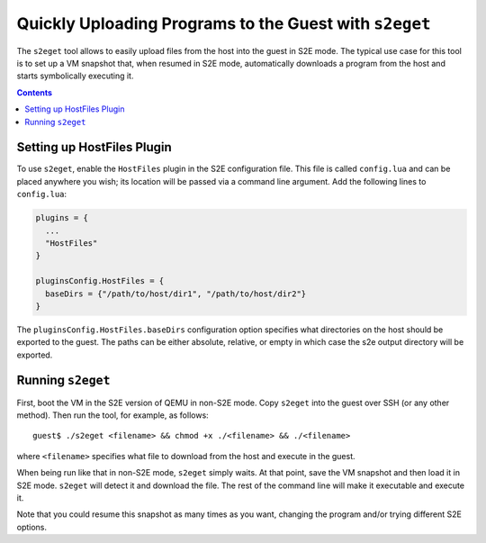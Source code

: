 =======================================================
Quickly Uploading Programs to the Guest with ``s2eget``
=======================================================

The ``s2eget`` tool allows to easily upload files from the host into the guest in
S2E mode. The typical use case for this tool is to set up a VM snapshot that, when
resumed in S2E mode, automatically downloads a program from the host and starts
symbolically executing it.

.. contents::

Setting up HostFiles Plugin
===========================

To use ``s2eget``, enable the ``HostFiles`` plugin in the S2E configuration file.
This file is called ``config.lua`` and can be placed anywhere you wish; its location
will be passed via a command line argument.  Add the following lines to ``config.lua``:

.. code-block:: lua

   plugins = {
     ...
     "HostFiles"
   }

   pluginsConfig.HostFiles = {
     baseDirs = {"/path/to/host/dir1", "/path/to/host/dir2"}
   }

The ``pluginsConfig.HostFiles.baseDirs`` configuration option specifies what
directories on the host should be exported to the guest. The paths can be either
absolute, relative, or empty in which case the s2e output directory
will be exported.

Running ``s2eget``
==================

First, boot the VM in the S2E version of QEMU in non-S2E mode. Copy ``s2eget``
into the guest over SSH (or any other method). Then run the tool, for example,
as follows::

  guest$ ./s2eget <filename> && chmod +x ./<filename> && ./<filename>

where ``<filename>`` specifies what file to download from the host and execute
in the guest.

When being run like that in non-S2E mode, ``s2eget`` simply waits. At that
point, save the VM snapshot and then load it in S2E mode. ``s2eget`` will
detect it and download the file. The rest of the command line will make it
executable and execute it.

Note that you could resume this snapshot as many times as you want, changing
the program and/or trying different S2E options.
